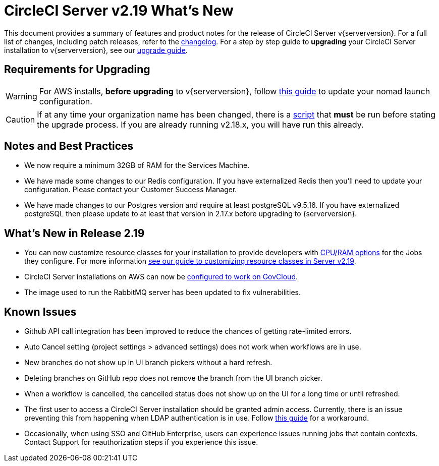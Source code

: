 = CircleCI Server v2.19 What's New
:page-layout: classic-docs
:page-liquid:
:icons: font
:toc: macro
:toc-title:

This document provides a summary of features and product notes for the release of CircleCI Server v{serverversion}. For a full list of changes, including patch releases, refer to the https://circleci.com/server/changelog[changelog]. For a step by step guide to **upgrading** your CircleCI Server installation to v{serverversion}, see our <<updating-server#upgrade,upgrade guide>>.

## Requirements for Upgrading

WARNING: For AWS installs, *before upgrading* to v{serverversion}, follow <<update-nomad-clients#important,this guide>> to update your nomad launch configuration.

CAUTION: If at any time your organization name has been changed, there is a <<updating-server#org-rename-script,script>> that *must* be run before stating the upgrade process. If you are already running v2.18.x, you will have run this already.

## Notes and Best Practices

* We now require a minimum 32GB of RAM for the Services Machine. 
* We have made some changes to our Redis configuration. If you have externalized Redis then you’ll need to update your configuration. Please contact your Customer Success Manager.
* We have made changes to our Postgres version and require at least postgreSQL v9.5.16. If you have externalized postgreSQL then please update to at least that version in 2.17.x before upgrading to {serverversion}.

## What's New in Release 2.19

* You can now customize resource classes for your installation to provide developers with https://circleci.com/docs/2.0/optimizations#resource-class[CPU/RAM options] for the Jobs they configure. For more information https://circleci.com/docs/2.0/customizations#resource-classes[see our guide to customizing resource classes in Server v2.19].

* CircleCI Server installations on AWS can now be https://github.com/circleci/enterprise-setup#configuration[configured to work on GovCloud].

* The image used to run the RabbitMQ server has been updated to fix vulnerabilities.

## Known Issues

* Github API call integration has been improved to reduce the chances of getting rate-limited errors.

* Auto Cancel setting (project settings > advanced settings) does not work when workflows are in use.

* New branches do not show up in UI branch pickers without a hard refresh.

* Deleting branches on GitHub repo does not remove the branch from the UI branch picker.

* When a workflow is cancelled, the cancelled status does not show up on the UI for a long time or until refreshed.

* The first user to access a CircleCI Server installation should be granted admin access. Currently, there is an issue preventing this from happening when LDAP authentication is in use. Follow https://circleci.com/docs/2.0/authentication#grant-admin-access-to-user[this guide] for a workaround.

* Occasionally, when using SSO and GitHub Enterprise, users can experience issues running jobs that contain contexts. Contact Support for reauthorization steps if you experience this issue.